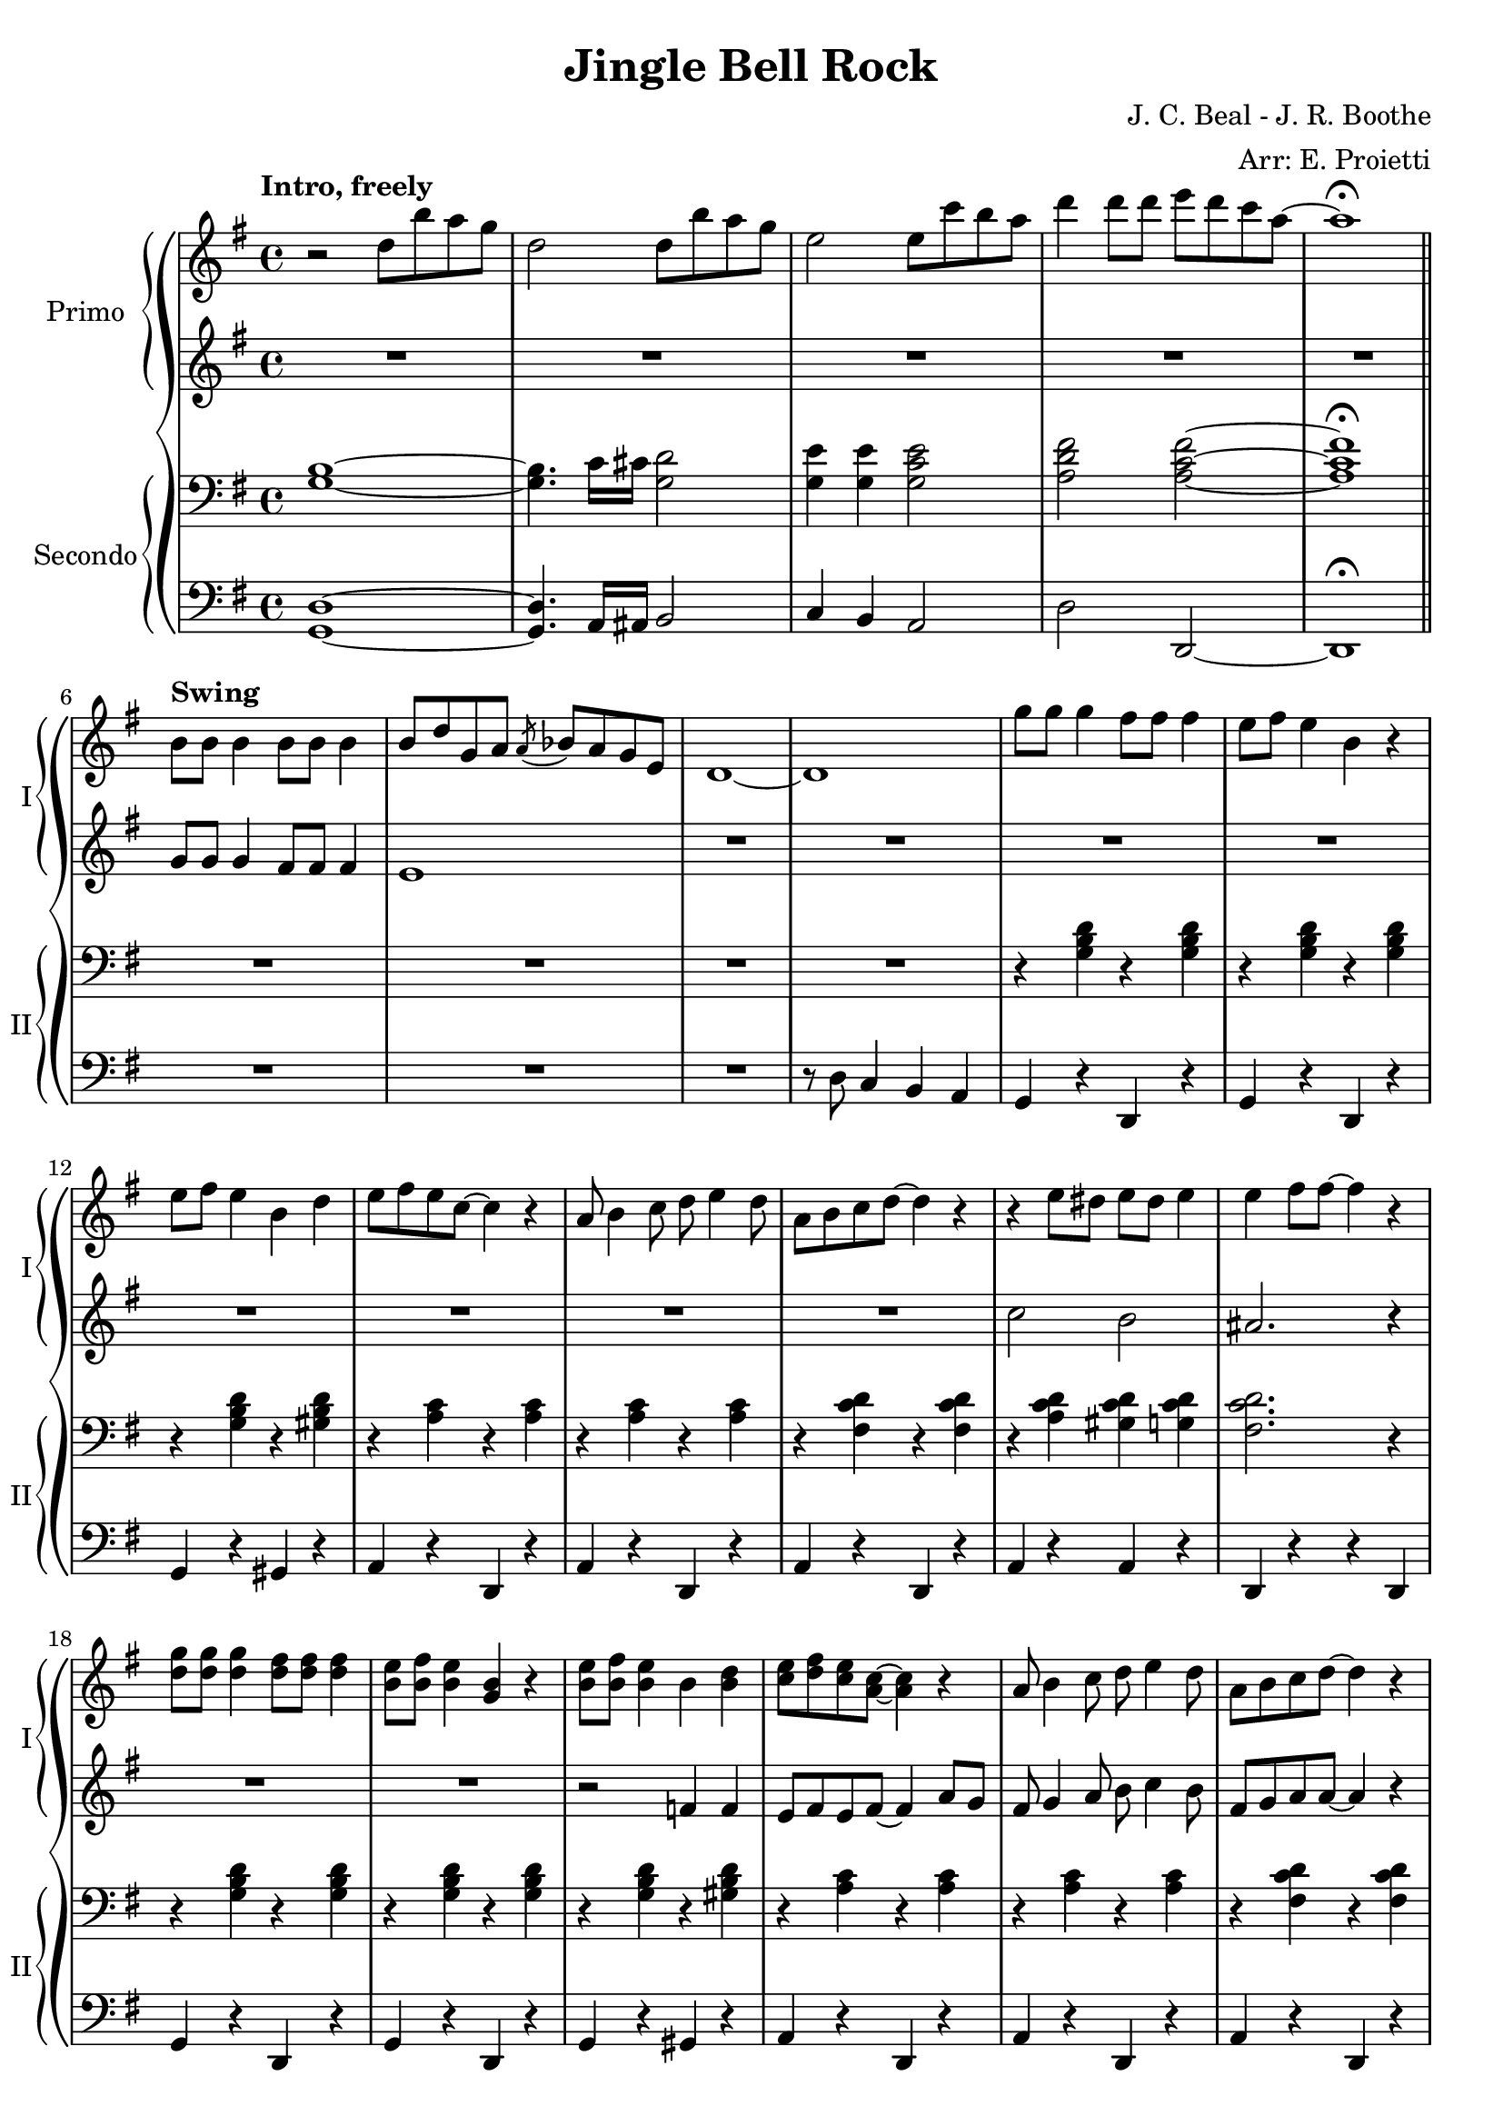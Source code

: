 \version "2.22.2"

\header {
  title = "Jingle Bell Rock"
  composer = "J. C. Beal - J. R. Boothe"
  arranger = "Arr: E. Proietti"
  tagline = ""
}

sl = {
  \override NoteHead.style = #'slash
  \hide Stem
}

nsl = {
  \revert NoteHead.style
  \undo \hide Stem
}

manodx_uno =
\relative c'' {
  \clef treble
  \key g \major
  \time 4/4
  \tempo "Intro, freely"
  r2 d8 b' a g
  d2 d8 b' a g
  e2 e8 c' b a
  d4 d8 d e d c a~
  a1 \fermata \bar "||" \break
  
  \tempo "Swing"
  b,8 b b4 b8 b b4 
  b8 d g, a \acciaccatura a bes a g e
  d1~
  d
  g'8 g g4 fis8 fis fis4
  e8 fis e4 b r
  e8 fis e4 b d
  e8 fis e c~ c4 r

  a8 b4 c8 d e4 d8
  a b c d~ d4 r
  r e8 dis e dis e4 
  e fis8 fis~ fis4 r
  <d g>8 <d g> <d g>4 <d fis>8 <d fis> <d fis>4
  <b e>8 <b fis'> <b e>4 <g b> r
  <b e>8 <b fis'> <b e>4 b <b d>
  <c e>8 <d fis> <c e> <a c>~ <a c>4 r

  a8 b4 c8 d e4 d8
  a b c d~ d4 r
  r8 <c e>4 <c e>8 <d fis>4 <c d>
  <b d g>1
  R1*2

  R1
  << {g'4 fis e8 d~ d4} \\ {r8 <b d>~ <b d>2.} >>
  c4 r r2
  R1
  r8 <d fis d'>4 <d fis d'>8 <e g e'> <e g e'> <e g e'> <e g e'>
  <fis a fis'> <e g e'>4 <d fis d'>8~ <d fis d'>4 r

  <b' g'>8 <b g'> <b g'>4 <b fis'>8 <b fis'> <b fis'>4
  <b e>8 <b fis'> <b e>4 <b g> r
  <b e>8 <b fis'> <b e>4 <b g> <f b d>
  << {<e gis b e>1} \\ {gis4 fis e r} >>
  <e e'>1
  <ees ees'>
  r8 <g g'>4 e'8 <fis, fis'> e' d4
  <b g'> r r2 \bar "||"

  \override TextSpanner.bound-details.left.text =
    \markup { \upright \italic "impro" }
  \startTextSpan
  \once \hideNotes r1
  \once \hideNotes r1
  \once \hideNotes r1
  \once \hideNotes r1
  \stopTextSpan
  R1*2 \break

  R1*2
  \override TextSpanner.bound-details.left.text =
    \markup { \upright \italic "impro" }
  \startTextSpan
  \once \hideNotes r1
  \once \hideNotes r1
  \once \hideNotes r1
  \once \hideNotes r1
  \stopTextSpan \break
  
  <c, e>4 <c e> <d fis> <d fis>
  <c e> <c e> <d fis> <d fis>
  r8 <e e'>4 <e e'>8 <fis fis'>4 <d d'>
  <g g'> g fis f \bar "||" 
  a4. g8~ g4 e8 g
  a bes a g~ g \acciaccatura d ees d c

}

manosx_uno =
\relative c'' {
  \clef treble
  \key g \major
  \time 4/4
  R1*5
  g8 g g4 fis8 fis fis4
  e1
  R1*6

  R1*2
  c'2 b
  ais2. r4
  R1*2
  r2 f4 f
  e8 fis e fis~ fis4 a8 g

  fis8 g4 a8 b c4 b8
  fis g a a~ a4 r
  r8 a4 a8 g4 fis 
  g g fis f
  <e g c> <e g c> <e g c> <e g c>
  <ees g c> <ees g c> <ees g c> <ees g c>

  <d g b>4 <d g b> <d g b> <d g b>
  b c cis d
  <e g> <e g c> <e g c> <e g c>
  <e g cis> <e g cis> <e g cis> <e g cis>
  r8 <fis c'>4 <fis c'>8 <g c> <g c> <g c> <g c>
  <a d> <g c>4 <fis c'>8~ <fis c'>4 r

  <b g'>8 <b g'> <b g'>4 <b fis'>8 <b fis'> <b fis'>4
  <b e>8 <b fis'> <b e>4 <g b> r
  <b e>8 <b fis'> <b e>4 <g b> <f b d>
  << {<e gis b d>1} \\ {gis4 fis e b'} >>
  e, g a8 a g g
  ees ees g a~ a2
  <cis e> <c ees>
  <b d g>4 r r2 \bar "||"

  \sl
  b4^\markup {"G"} b b b
  b4 b b b
  b4 b b^\markup {"G#dim"} b
  b4^\markup {"A-"} b b^\markup {"D7"} b
  \nsl
  <a c e> <a c e> <a d fis> <a d fis>
  <a c e> <a c e> <a d fis> <a d fis>

  <a c e> <a c e> <a c e> <a c e>
  <a cis e> <ais d fis>8 <ais d fis>~ <ais d fis>2
  \sl
  b4^\markup {"G"} b b b
  b4 b b b
  b4 b b^\markup {"G#dim"} b
  b4^\markup {"A-"} b b^\markup {"D7"} b
  \nsl

  a4 a a a
  a a a a
  r8 e4 e8 fis4 d
  r g fis f
  <e g c> <e g c> <e g c> <e g c>
  <ees g c> <ees g c> <ees g c> <ees g c>

}

manodx_due =
\relative c' {
  \clef bass
  \key g \major
  \time 4/4
  <g b>1~
  <g b>4. c16 cis <g d'>2
  <g e'>4 <g e'> <g c e>2
  <a d fis> <a c fis>~
  <a c fis>1 \fermata

  R1*4
  r4 <g b d> r <g b d>
  r <g b d> r <g b d>
  r <g b d> r <gis b d>
  r <a c> r <a c>

  r <a c> r <a c>
  r <fis c' d> r <fis c' d>
  r <a c d> <gis c d> <g c d>
  <fis c' d>2. r4
  r4 <g b d> r <g b d>
  r4 <g b d> r <g b d>
  r4 <g b d> r <gis b d>
  r <a c> r <a c>

  r <a c> r <a c>
  r <fis c' d> r <fis c' d>
  r8 <a c>4 <a c>8 <g b>4 <fis ais>
  <g b>2. r4
  <<
  {a4. g8~ g4 e8 g | a4. g8~ g4. g8 | g4 fis e d8 b~ | b1 |}
  \\
  {e1( | ees | d4 r4 r2 |}
  >>

  <<
  {a'4. g8~ g4 e8 g | a4. g8~ g2 | }
  \\
  {e1( | cis) | }
  >>
  r8 <fis d'>4 <fis d'>8 <g e'> <g e'> <g e'> <g e'>
  <a fis'> <g e'>4 <fis d'>8~ <fis d'>4 r 
  
  \clef treble
  r8 <b d g> r8 <b d g> <b d fis>4 <b d fis>
  <b e> <b e>8 <b d>~ <b d>4 b8 d
  r8 <b d> r8 <b d> <a c>4 <g b>
  << {e'2 r} \\ {gis,4 a b <gis d'>} >>
  \clef bass
  e <e g> a8 a <e g> g
  ees ees <ees g> a~ a2
  \clef treble
  << {r8 g'4 e8 fis e d4} \\ {<g, cis>2 <fis c'>} >>
  <b d g>4 r r2 \bar "||"
  \clef bass

  r8 <b d g> r b <b d fis>4 <b d fis>
  <b e> <b e>8 <b d>~ <b d>2
  r8 <b d> r <b d> <f b>4 <f b d>
  <b d> b8 <fis c'>~ <fis c'>2
  a8 b4 c8 cis d g fis
  e4 c8 d~ d2

  r4 e8 dis e g fis e
  cis4 <fis, ais d>8 <fis ais d>~ <fis ais d>2
  r4 <b d g>8 b <b d fis>4 <b d fis>8 d
  <b e>4 <b e> <b e>8 <b d>~ <b d>4
  r8 <b d> r <b d> <f b>4 <f b d>
  <b d> b8 <fis c'>~ <fis c'>2

  a8 b4 c8 d e4 d8
  a b c d~ d4 r
  r8 c4 c8 b4 ais 
  b r4 r2 
  << {a4. g8~ g4 e8 g} \\ {e1(} >>
  << {a4. g8~ g4. g8} \\ {ees1)} >>

}

manosx_due =
\relative c {
  \clef bass
  \key g \major
  \time 4/4
  <g d'>1~
  <g d'>4. a16 ais b2
  c4 b a2
  d d,~
  d1 \fermata

  R1*3
  r8 d' c4 b a
  g r d r
  g r d r
  g r gis r
  a r d, r

  a' r d, r
  a' r d, r
  a' r a r 
  d, r r d
  g r d r 
  g r d r 
  g r gis r 
  a r d, r

  a' r d, r
  a' r d, r
  a' r d, r
  g8 g g,4 a b
  c <c g'> <c g'> <c g'>
  <c g'> <c g'> <c g'> <c g'>

  g4. g'8~ g4. g8
  g,4 a ais b
  c g' c, b
  a a' e ees
  d8 d'4 d8 e e e e
  fis e4 d8~ d4 d,
  g <d' g> d, <d' g>
  g, <d' g> d, <d' g>
  g, <d' g> f, d'
  e, fis gis e
  c r g' r
  c, r g' r
  a e d fis
  g d e fis \bar "||"

  g <d' g> d, <d' g>
  g, <d' g> d, <d' g>
  g, g gis gis
  a ees d fis
  a <c e> d, <d' fis>
  a <c e> d, <d' fis>

  a g fis e
  d <d d'>8 <d d'>~ <d d'>4 fis
  g <d' g> d, <d' g>
  g, <d' g> d, <d' g>
  g, g gis gis
  a e d d'

  a8 b4 c8 d e4 d8
  a b c d~ d4 r
  a r d, r
  g g, a b
  c <c g'> <c g'> <c g'>
  <c g'> <c g'> <c g'> <c g'>


}


\score {
	\new GrandStaff {
		<<
			\new PianoStaff \with {
        instrumentName = "Primo"
        shortInstrumentName = "I"
        }
				<<
					\new Staff = "manodx_uno" \manodx_uno
					\new Staff = "manosx_uno" \manosx_uno
				>>
			\new PianoStaff \with {
        instrumentName = "Secondo"
        shortInstrumentName = "II"
        }
				<<
					\new Staff = "manodx_due" \manodx_due
					\new Staff = "manosx_due" \manosx_due
				>>
		>>
	}
	\layout{}
}